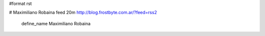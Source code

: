 #format rst

.. ###############################################################

.. # OJO: si hay un error de sintaxis (y son fáciles,

.. # por ejemplo, poner una "á" en el nombre en vez del XML entity

.. # correspondiente, el planeta explota. Y se salva solo Kal-El.

.. ###############################################################

# Maximiliano Robaina feed 20m http://blog.frostbyte.com.ar/?feed=rss2

  define_name Maximiliano Robaina

